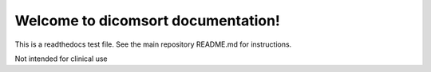 
Welcome to dicomsort documentation!
=====================================

This is a readthedocs test file.  See the main repository README.md for instructions.

.. warning::

Not intended for clinical use

